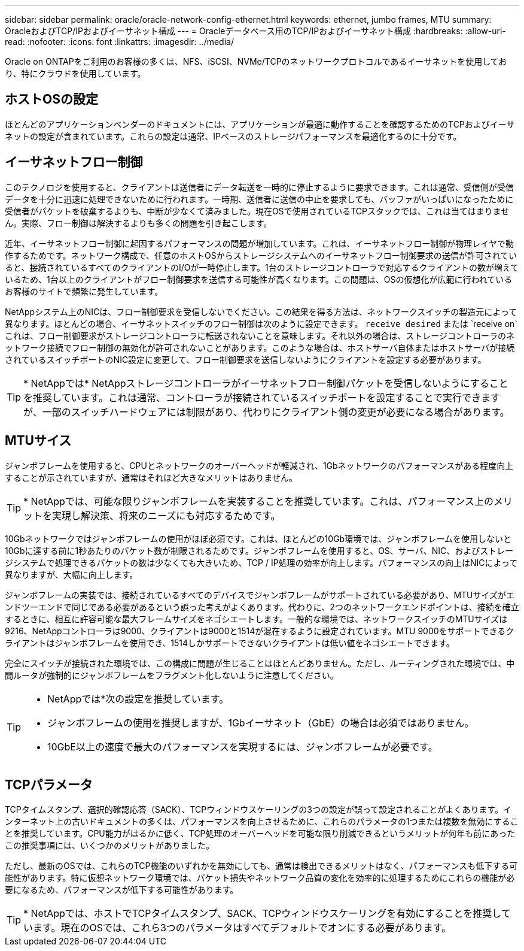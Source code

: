 ---
sidebar: sidebar 
permalink: oracle/oracle-network-config-ethernet.html 
keywords: ethernet, jumbo frames, MTU 
summary: OracleおよびTCP/IPおよびイーサネット構成 
---
= Oracleデータベース用のTCP/IPおよびイーサネット構成
:hardbreaks:
:allow-uri-read: 
:nofooter: 
:icons: font
:linkattrs: 
:imagesdir: ../media/


[role="lead"]
Oracle on ONTAPをご利用のお客様の多くは、NFS、iSCSI、NVMe/TCPのネットワークプロトコルであるイーサネットを使用しており、特にクラウドを使用しています。



== ホストOSの設定

ほとんどのアプリケーションベンダーのドキュメントには、アプリケーションが最適に動作することを確認するためのTCPおよびイーサネットの設定が含まれています。これらの設定は通常、IPベースのストレージパフォーマンスを最適化するのに十分です。



== イーサネットフロー制御

このテクノロジを使用すると、クライアントは送信者にデータ転送を一時的に停止するように要求できます。これは通常、受信側が受信データを十分に迅速に処理できないために行われます。一時期、送信者に送信の中止を要求しても、バッファがいっぱいになったために受信者がパケットを破棄するよりも、中断が少なくて済みました。現在OSで使用されているTCPスタックでは、これは当てはまりません。実際、フロー制御は解決するよりも多くの問題を引き起こします。

近年、イーサネットフロー制御に起因するパフォーマンスの問題が増加しています。これは、イーサネットフロー制御が物理レイヤで動作するためです。ネットワーク構成で、任意のホストOSからストレージシステムへのイーサネットフロー制御要求の送信が許可されていると、接続されているすべてのクライアントのI/Oが一時停止します。1台のストレージコントローラで対応するクライアントの数が増えているため、1台以上のクライアントがフロー制御要求を送信する可能性が高くなります。この問題は、OSの仮想化が広範に行われているお客様のサイトで頻繁に発生しています。

NetAppシステム上のNICは、フロー制御要求を受信しないでください。この結果を得る方法は、ネットワークスイッチの製造元によって異なります。ほとんどの場合、イーサネットスイッチのフロー制御は次のように設定できます。 `receive desired` または `receive on`これは、フロー制御要求がストレージコントローラに転送されないことを意味します。それ以外の場合は、ストレージコントローラのネットワーク接続でフロー制御の無効化が許可されないことがあります。このような場合は、ホストサーバ自体またはホストサーバが接続されているスイッチポートのNIC設定に変更して、フロー制御要求を送信しないようにクライアントを設定する必要があります。


TIP: * NetAppでは* NetAppストレージコントローラがイーサネットフロー制御パケットを受信しないようにすることを推奨しています。これは通常、コントローラが接続されているスイッチポートを設定することで実行できますが、一部のスイッチハードウェアには制限があり、代わりにクライアント側の変更が必要になる場合があります。



== MTUサイス

ジャンボフレームを使用すると、CPUとネットワークのオーバーヘッドが軽減され、1Gbネットワークのパフォーマンスがある程度向上することが示されていますが、通常はそれほど大きなメリットはありません。


TIP: * NetAppでは、可能な限りジャンボフレームを実装することを推奨しています。これは、パフォーマンス上のメリットを実現し解決策、将来のニーズにも対応するためです。

10Gbネットワークではジャンボフレームの使用がほぼ必須です。これは、ほとんどの10Gb環境では、ジャンボフレームを使用しないと10Gbに達する前に1秒あたりのパケット数が制限されるためです。ジャンボフレームを使用すると、OS、サーバ、NIC、およびストレージシステムで処理できるパケットの数は少なくても大きいため、TCP / IP処理の効率が向上します。パフォーマンスの向上はNICによって異なりますが、大幅に向上します。

ジャンボフレームの実装では、接続されているすべてのデバイスでジャンボフレームがサポートされている必要があり、MTUサイズがエンドツーエンドで同じである必要があるという誤った考えがよくあります。代わりに、2つのネットワークエンドポイントは、接続を確立するときに、相互に許容可能な最大フレームサイズをネゴシエートします。一般的な環境では、ネットワークスイッチのMTUサイズは9216、NetAppコントローラは9000、クライアントは9000と1514が混在するように設定されています。MTU 9000をサポートできるクライアントはジャンボフレームを使用でき、1514しかサポートできないクライアントは低い値をネゴシエートできます。

完全にスイッチが接続された環境では、この構成に問題が生じることはほとんどありません。ただし、ルーティングされた環境では、中間ルータが強制的にジャンボフレームをフラグメント化しないように注意してください。

[TIP]
====
* NetAppでは*次の設定を推奨しています。

* ジャンボフレームの使用を推奨しますが、1Gbイーサネット（GbE）の場合は必須ではありません。
* 10GbE以上の速度で最大のパフォーマンスを実現するには、ジャンボフレームが必要です。


====


== TCPパラメータ

TCPタイムスタンプ、選択的確認応答（SACK）、TCPウィンドウスケーリングの3つの設定が誤って設定されることがよくあります。インターネット上の古いドキュメントの多くは、パフォーマンスを向上させるために、これらのパラメータの1つまたは複数を無効にすることを推奨しています。CPU能力がはるかに低く、TCP処理のオーバーヘッドを可能な限り削減できるというメリットが何年も前にあったこの推奨事項には、いくつかのメリットがありました。

ただし、最新のOSでは、これらのTCP機能のいずれかを無効にしても、通常は検出できるメリットはなく、パフォーマンスも低下する可能性があります。特に仮想ネットワーク環境では、パケット損失やネットワーク品質の変化を効率的に処理するためにこれらの機能が必要になるため、パフォーマンスが低下する可能性があります。


TIP: * NetAppでは、ホストでTCPタイムスタンプ、SACK、TCPウィンドウスケーリングを有効にすることを推奨しています。現在のOSでは、これら3つのパラメータはすべてデフォルトでオンにする必要があります。
